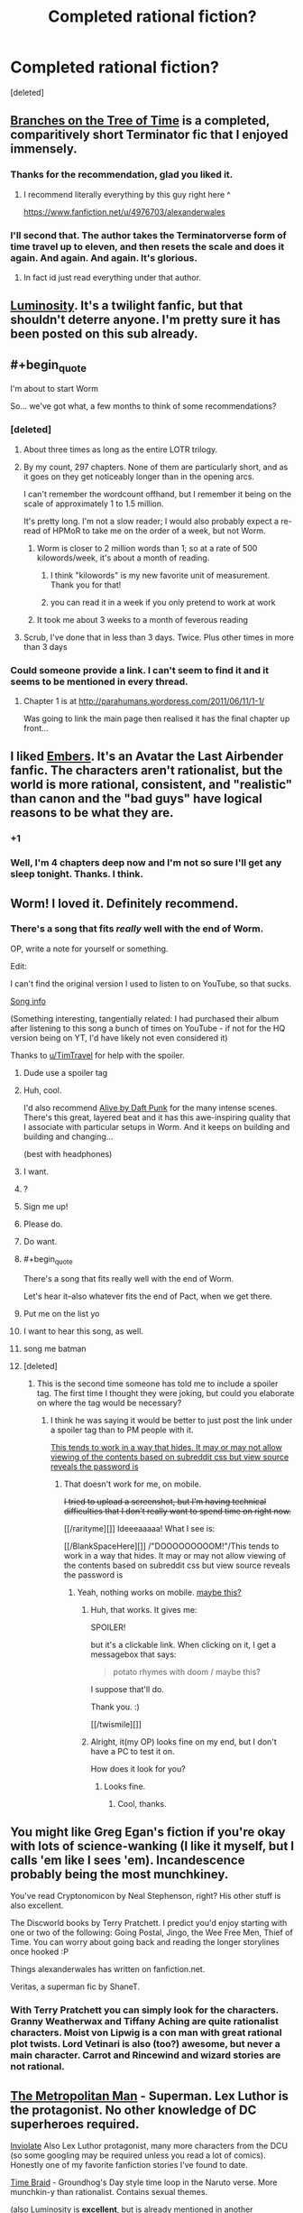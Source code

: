 #+TITLE: Completed rational fiction?

* Completed rational fiction?
:PROPERTIES:
:Score: 16
:DateUnix: 1409033440.0
:END:
[deleted]


** [[https://www.fanfiction.net/s/9658524/1/Branches-on-the-Tree-of-Time][Branches on the Tree of Time]] is a completed, comparitively short Terminator fic that I enjoyed immensely.
:PROPERTIES:
:Score: 20
:DateUnix: 1409065234.0
:END:

*** Thanks for the recommendation, glad you liked it.
:PROPERTIES:
:Author: alexanderwales
:Score: 11
:DateUnix: 1409258557.0
:END:

**** I recommend literally everything by this guy right here ^

[[https://www.fanfiction.net/u/4976703/alexanderwales]]
:PROPERTIES:
:Author: tinkady
:Score: 9
:DateUnix: 1409296871.0
:END:


*** I'll second that. The author takes the Terminatorverse form of time travel up to eleven, and then resets the scale and does it again. And again. And again. It's glorious.
:PROPERTIES:
:Author: abstractwhiz
:Score: 5
:DateUnix: 1409067983.0
:END:

**** In fact id just read everything under that author.
:PROPERTIES:
:Author: gabbalis
:Score: 2
:DateUnix: 1409088769.0
:END:


** [[http://luminous.elcenia.com/][Luminosity]]. It's a twilight fanfic, but that shouldn't deterre anyone. I'm pretty sure it has been posted on this sub already.
:PROPERTIES:
:Author: Bobertus
:Score: 18
:DateUnix: 1409044433.0
:END:


** #+begin_quote
  I'm about to start Worm
#+end_quote

So... we've got what, a few months to think of some recommendations?
:PROPERTIES:
:Author: noggin-scratcher
:Score: 14
:DateUnix: 1409049977.0
:END:

*** [deleted]
:PROPERTIES:
:Score: 2
:DateUnix: 1409050274.0
:END:

**** About three times as long as the entire LOTR trilogy.
:PROPERTIES:
:Author: TimTravel
:Score: 11
:DateUnix: 1409065279.0
:END:


**** By my count, 297 chapters. None of them are particularly short, and as it goes on they get noticeably longer than in the opening arcs.

I can't remember the wordcount offhand, but I remember it being on the scale of approximately 1 to 1.5 million.

It's pretty long. I'm not a slow reader; I would also probably expect a re-read of HPMoR to take me on the order of a week, but not Worm.
:PROPERTIES:
:Author: noggin-scratcher
:Score: 3
:DateUnix: 1409050857.0
:END:

***** Worm is closer to 2 million words than 1; so at a rate of 500 kilowords/week, it's about a month of reading.
:PROPERTIES:
:Author: Escapement
:Score: 6
:DateUnix: 1409052684.0
:END:

****** I think "kilowords" is my new favorite unit of measurement. Thank you for that!
:PROPERTIES:
:Author: CopperZirconium
:Score: 4
:DateUnix: 1409092603.0
:END:


****** you can read it in a week if you only pretend to work at work
:PROPERTIES:
:Score: 3
:DateUnix: 1409672734.0
:END:


***** It took me about 3 weeks to a month of feverous reading
:PROPERTIES:
:Author: mynoduesp
:Score: 1
:DateUnix: 1409125556.0
:END:


**** Scrub, I've done that in less than 3 days. Twice. Plus other times in more than 3 days
:PROPERTIES:
:Author: tinkady
:Score: 2
:DateUnix: 1409296913.0
:END:


*** Could someone provide a link. I can't seem to find it and it seems to be mentioned in every thread.
:PROPERTIES:
:Author: Gauntlet
:Score: 1
:DateUnix: 1412885743.0
:END:

**** Chapter 1 is at [[http://parahumans.wordpress.com/2011/06/11/1-1/]]

Was going to link the main page then realised it has the final chapter up front...
:PROPERTIES:
:Author: noggin-scratcher
:Score: 1
:DateUnix: 1412889910.0
:END:


** I liked [[https://www.fanfiction.net/s/5398503/1/Embers][Embers]]. It's an Avatar the Last Airbender fanfic. The characters aren't rationalist, but the world is more rational, consistent, and "realistic" than canon and the "bad guys" have logical reasons to be what they are.
:PROPERTIES:
:Author: CopperZirconium
:Score: 6
:DateUnix: 1409093399.0
:END:

*** +1
:PROPERTIES:
:Author: TimTravel
:Score: 1
:DateUnix: 1409294735.0
:END:


*** Well, I'm 4 chapters deep now and I'm not so sure I'll get any sleep tonight. Thanks. I think.
:PROPERTIES:
:Author: Kodix
:Score: 0
:DateUnix: 1409511320.0
:END:


** Worm! I loved it. Definitely recommend.
:PROPERTIES:
:Author: TimTravel
:Score: 14
:DateUnix: 1409039994.0
:END:

*** There's a song that fits /really/ well with the end of Worm.

OP, write a note for yourself or something.

Edit:

I can't find the original version I used to listen to on YouTube, so that sucks.

[[#s][Song info]]

(Something interesting, tangentially related: I had purchased their album after listening to this song a bunch of times on YouTube - if not for the HQ version being on YT, I'd have likely not even considered it)

Thanks to [[/u/TimTravel][u/TimTravel]] for help with the spoiler.
:PROPERTIES:
:Author: Riddle-Tom_Riddle
:Score: 4
:DateUnix: 1409068812.0
:END:

**** Dude use a spoiler tag
:PROPERTIES:
:Author: RMcD94
:Score: 3
:DateUnix: 1409184750.0
:END:


**** Huh, cool.

I'd also recommend [[https://www.youtube.com/watch?v=8zZD_ItaEuU][Alive by Daft Punk]] for the many intense scenes. There's this great, layered beat and it has this awe-inspiring quality that I associate with particular setups in Worm. And it keeps on building and building and changing...

(best with headphones)
:PROPERTIES:
:Author: tvcgrid
:Score: 2
:DateUnix: 1411180079.0
:END:


**** I want.
:PROPERTIES:
:Author: aarchaput
:Score: 1
:DateUnix: 1409069481.0
:END:


**** ?
:PROPERTIES:
:Author: TimTravel
:Score: 1
:DateUnix: 1409071880.0
:END:


**** Sign me up!
:PROPERTIES:
:Author: eaglejarl
:Score: 1
:DateUnix: 1409093077.0
:END:


**** Please do.
:PROPERTIES:
:Author: whywhisperwhy
:Score: 1
:DateUnix: 1409093747.0
:END:


**** Do want.
:PROPERTIES:
:Author: omgimpwned
:Score: 1
:DateUnix: 1409132629.0
:END:


**** #+begin_quote
  There's a song that fits really well with the end of Worm.
#+end_quote

Let's hear it--also whatever fits the end of Pact, when we get there.
:PROPERTIES:
:Author: khafra
:Score: 1
:DateUnix: 1409155899.0
:END:


**** Put me on the list yo
:PROPERTIES:
:Author: PrinceofMagnets
:Score: 1
:DateUnix: 1409183901.0
:END:


**** I want to hear this song, as well.
:PROPERTIES:
:Author: dhighway61
:Score: 1
:DateUnix: 1409242146.0
:END:


**** song me batman
:PROPERTIES:
:Author: miningzen
:Score: 1
:DateUnix: 1409250375.0
:END:


**** [deleted]
:PROPERTIES:
:Score: 1
:DateUnix: 1409257538.0
:END:

***** This is the second time someone has told me to include a spoiler tag. The first time I thought they were joking, but could you elaborate on where the tag would be necessary?
:PROPERTIES:
:Author: Riddle-Tom_Riddle
:Score: 1
:DateUnix: 1409273205.0
:END:

****** I think he was saying it would be better to just post the link under a spoiler tag than to PM people with it.

[[#spoil][This tends to work in a way that hides. It may or may not allow viewing of the contents based on subreddit css but view source reveals the password is]]
:PROPERTIES:
:Author: TimTravel
:Score: 1
:DateUnix: 1409294631.0
:END:

******* That doesn't work for me, on mobile.

+I tried to upload a screenshot, but I'm having technical difficulties that I don't really want to spend time on right now.+

[[/rarityme][]] Ideeeaaaaa! What I see is:

[[/BlankSpaceHere][]] /"DOOOOOOOOOM!"/This tends to work in a way that hides. It may or may not allow viewing of the contents based on subreddit css but view source reveals the password is
:PROPERTIES:
:Author: Riddle-Tom_Riddle
:Score: 1
:DateUnix: 1409295888.0
:END:

******** Yeah, nothing works on mobile. [[#s][maybe this?]]
:PROPERTIES:
:Author: TimTravel
:Score: 1
:DateUnix: 1409296262.0
:END:

********* Huh, that works. It gives me:

SPOILER!

but it's a clickable link. When clicking on it, I get a messagebox that says:

#+begin_quote
  potato rhymes with doom / maybe this?
#+end_quote

I suppose that'll do.

Thank you. :)

[[/twismile][]]
:PROPERTIES:
:Author: Riddle-Tom_Riddle
:Score: 1
:DateUnix: 1409296826.0
:END:


********* Alright, it(my OP) looks fine on my end, but I don't have a PC to test it on.

How does it look for you?
:PROPERTIES:
:Author: Riddle-Tom_Riddle
:Score: 1
:DateUnix: 1409297467.0
:END:

********** Looks fine.
:PROPERTIES:
:Author: TimTravel
:Score: 1
:DateUnix: 1409298239.0
:END:

*********** Cool, thanks.
:PROPERTIES:
:Author: Riddle-Tom_Riddle
:Score: 1
:DateUnix: 1409298863.0
:END:


** You might like Greg Egan's fiction if you're okay with lots of science-wanking (I like it myself, but I calls 'em like I sees 'em). Incandescence probably being the most munchkiney.

You've read Cryptonomicon by Neal Stephenson, right? His other stuff is also excellent.

The Discworld books by Terry Pratchett. I predict you'd enjoy starting with one or two of the following: Going Postal, Jingo, the Wee Free Men, Thief of Time. You can worry about going back and reading the longer storylines once hooked :P

Things alexanderwales has written on fanfiction.net.

Veritas, a superman fic by ShaneT.
:PROPERTIES:
:Author: Charlie___
:Score: 7
:DateUnix: 1409107308.0
:END:

*** With Terry Pratchett you can simply look for the characters. Granny Weatherwax and Tiffany Aching are quite rationalist characters. Moist von Lipwig is a con man with great rational plot twists. Lord Vetinari is also (too?) awesome, but never a main character. Carrot and Rincewind and wizard stories are not rational.
:PROPERTIES:
:Author: qznc
:Score: 1
:DateUnix: 1409485560.0
:END:


** [[https://www.fanfiction.net/s/10360716/1/The-Metropolitan-Man][The Metropolitan Man]] - Superman. Lex Luthor is the protagonist. No other knowledge of DC superheroes required.

[[https://www.fanfiction.net/s/5536346/1/Inviolate][Inviolate]] Also Lex Luthor protagonist, many more characters from the DCU (so some googling may be required unless you read a lot of comics). Honestly one of my favorite fanfiction stories I've found to date.

[[https://www.fanfiction.net/s/5193644/1/Time-Braid][Time Braid]] - Groundhog's Day style time loop in the Naruto verse. More munchkin-y than rationalist. Contains sexual themes.

(also Luminosity is *excellent*, but is already mentioned in another comment).
:PROPERTIES:
:Author: Oraanu
:Score: 6
:DateUnix: 1409172123.0
:END:

*** Inviolate does not require extensive knowledge of the DC universe. I appreciated it thoroughly while never having heard of the Manhunters, the Guardians of Oa, the names and exploits of the various Green Lanterns, et cetera. There's always a hint of exposition for characters that are mentioned incidentally and additional exposition for the important players.
:PROPERTIES:
:Score: 1
:DateUnix: 1409240069.0
:END:

**** Same here for previous knowledge, I just needed to look up things so I could visualize them properly.
:PROPERTIES:
:Author: Oraanu
:Score: 1
:DateUnix: 1409265036.0
:END:


** Please start on Worm asap, you'll be hooked within the close of the first chapter.

There is also Dune by Frank Herbert a soft sci-fi epic.

If you're in the mood for medieval fiction I highly recommend Pillars of the Earth by Ken Follet. While it isn't exactly rational, it definitely has some very smart characters.
:PROPERTIES:
:Author: Magodo
:Score: 8
:DateUnix: 1409036856.0
:END:

*** Does Dune get better? I didn't like the first one. Too much Gandalf syndrome (when one of the good guys is too powerful).
:PROPERTIES:
:Author: TimTravel
:Score: 2
:DateUnix: 1409065247.0
:END:

**** In my opinion, Dune gets worse at it goes.
:PROPERTIES:
:Author: alexanderwales
:Score: 14
:DateUnix: 1409067252.0
:END:

***** Do you mean the original book? Or the sequels?

I honestly loved the first book and was binging on it not unlike Metropolitan Man. But I did read it a long time ago.
:PROPERTIES:
:Author: Magodo
:Score: 1
:DateUnix: 1409148969.0
:END:

****** I loved the first book. I thought that the second and third books weren't as good. And then the fourth book wasn't as good as the third book, and the fifth book wasn't as good as the fourth. It's not an instant decline in quality, but I felt like reading less-good books down the series sort of soiled my love for the first book, in the way that poor sequels can sometimes taint the well.
:PROPERTIES:
:Author: alexanderwales
:Score: 4
:DateUnix: 1409156312.0
:END:

******* [removed]
:PROPERTIES:
:Score: 2
:DateUnix: 1409250579.0
:END:

******** Your comment has been removed for talking about books that don't exist.
:PROPERTIES:
:Score: 2
:DateUnix: 1409549803.0
:END:

********* I apologize profusely for even thinking about them.
:PROPERTIES:
:Author: JackStargazer
:Score: 3
:DateUnix: 1409629651.0
:END:


**** You need to read the books in the right order. Some series, you want to read them in published order (i.e. read the first, the second, the third...) and some you want to read in in-universe chronological order (e.g. read the third, the fifth, the first...)

The correct order for Dune is: read the first.

If you didn't like the first one, stop.
:PROPERTIES:
:Author: eaglejarl
:Score: 4
:DateUnix: 1409093644.0
:END:

***** Yeah, that was the one I read. It had its moments but I didn't like it overall.
:PROPERTIES:
:Author: TimTravel
:Score: 1
:DateUnix: 1409101331.0
:END:


***** I'd have to slightly disagree with that. Even if you /did/ like the first one, stop after the first.
:PROPERTIES:
:Author: Sceptically
:Score: 1
:DateUnix: 1409228926.0
:END:


**** I liked the fourth book a fair bit, not sure about /more than the original/, but more than the second and third. But if your objection to the first one is "That one guy is too powerful" then /oh holy hell/ would you ever not like number four. "God Emperor" was not a title that was applied ironically.
:PROPERTIES:
:Author: noggin-scratcher
:Score: 2
:DateUnix: 1409103036.0
:END:


*** I honestly hated worm. I read the first three chapters, and it really put me off from reading anything beyond. It felt like it was the universe itself that was holding the idiot ball. Most of the villains are villians because they're evil, and little else (rather counter to the claim that it's rational at all), and the main character's personality is completely inconsistent and all over the place. She does these enormously stupid things, but the universe itself caters to her, preventing any real harm. Plus, she (and several other characters) do some of the most immoral things without thinking twice. If I was in her situation, I wouldn't be able to sleep at night over the guilt.
:PROPERTIES:
:Score: 1
:DateUnix: 1409071736.0
:END:

**** Yeaaaah. I read the whole thing and wasn't sure I could recommend it to people. It's fun in places, but there are problems. I really wasn't a fan of the very squicky and visceral violence that crops up, especially when a certain gang arrives in town. I also think the plot meanders a lot and could stand to be a lot shorter. Even by the later chapters there are some remarkably inconsequential fights that could be excised at absolutely no story cost.
:PROPERTIES:
:Author: thakil
:Score: 3
:DateUnix: 1409123182.0
:END:


**** Yeesh. It shows that you only read the first 3 chapters. There is only 1 villain who is shown as Evil (with capital E and little by the way of justifications, believes or motives) till the end. The character seemed pretty focused and understandable (if not always rational, but what normal human is?). And the part about real harm made me laugh out so loud I almost woke up the people around me.

But seeing how you were already put off by immoral things in the first 3 chapters I wouldn't recommend you to read on. The first 3 chapters are so tame compared to some of the later parts that I can't quite put it into words.
:PROPERTIES:
:Author: Bowbreaker
:Score: 4
:DateUnix: 1409191379.0
:END:


**** It obviously wasn't rationalist, and it wasn't even terribly rational. It was fairly munckinly, although the protagonist was the only one who was allowed to munchkin her powers. Doormaker alone should have been able to be hugely more powerful than he was. Don't even get me started on the tinkers, or on Dragon. And, as soobtoob says, there was no reason for most of the villains to be evil -- they could have just [[http://tvtropes.org/pmwiki/pmwiki.php/Main/CutLexLuthorACheck][marketed their powers legally]], made WAY more money than crime at lower risk, and called it a day.

All that aside, I enjoyed the beginning quite a bit. At some point (/when/ is arguable) it ramped the power level of the villains too high and just became bloody annoying. Fights against demigods are only interesting for so long, at least when the demigods are onstage. IMO you can get away with more when they are the (Wo)man Behind The Curtain, but these were straight up brawls.
:PROPERTIES:
:Author: eaglejarl
:Score: 2
:DateUnix: 1409093325.0
:END:

***** Spoilers! [[#s][Yup, lots of spoilers.]]
:PROPERTIES:
:Author: notentirelyrandom
:Score: 4
:DateUnix: 1409102487.0
:END:

****** Yeah, I knew those things but was trying to keep it simple and avoid spoilers.

I knew that about Doormaker but the people he worked for could still have used his powers to make a mint, control huge amounts of political and economic power, eliminated transportation costs for anyone they wanted something from...instead they used him to visit their vacation homes, basically. (They had wealth and power, true, but that seemed to derive from their business, not from use of Doormaker et al.)

And yes, the "whole driver for conflict" thing, but that's a complete f'ing copout. Really? If that's the only way the story you want to write can be justified, you need to back up and try something else, because that is a literary cheat of the highest order. Basically that's saying "all conflict in the story, and the fact that literally everyone except the protagonist is either using their powers non-optimally or outright carrying the idiot ball is because plot."

I also include the Endbringers in the "demigod" category. And no, that's not a spoiler. They get mentioned as "thing that periodically destroys cities" within a chapter or two, and it is instantly obvious that there is, at some point, going to be a fight with them.
:PROPERTIES:
:Author: eaglejarl
:Score: 4
:DateUnix: 1409112728.0
:END:

******* #+begin_quote
  And yes, the "whole driver for conflict" thing, but that's a complete f'ing copout. Really? If that's the only way the story you want to write can be justified, you need to back up and try something else, because that is a literary cheat of the highest order. Basically that's saying "all conflict in the story, and the fact that literally everyone except the protagonist is either using their powers non-optimally or outright carrying the idiot ball is because plot."
#+end_quote

I had that problem too. Worm was pretty obviously trying to do its deconstruction/reconstruction of the superhero genre, but I think that particular plot point was, if not poorly thought out, then at least not to my tastes. If the promise is that you're going to explain how the world ends up looking like it does in the comics (which I thought was the promise of the work), then what was done was, as you said, a cheat.

I guess I don't see what would have been so bad about having the world actually change in response to people having superpowers. If you've got a guy with lightning powers, you need a really good reason for him to be out fighting crime instead of just working safely in a power plant.
:PROPERTIES:
:Author: alexanderwales
:Score: 1
:DateUnix: 1409157661.0
:END:


****** Cauldron could do a lot more with marketing and pricing with a side black market for the more risky stuff.
:PROPERTIES:
:Score: 1
:DateUnix: 1409237888.0
:END:


***** [[#s][Spoiler]]
:PROPERTIES:
:Author: Cruithne
:Score: 1
:DateUnix: 1423966449.0
:END:


**** If you're willing, please give it another chance. I heard similar things from friends but I convinced them to stick on at least to the end of the first arc when things really start rolling.
:PROPERTIES:
:Author: Magodo
:Score: 1
:DateUnix: 1409149095.0
:END:


**** I get worse as it goes on, plot holes all over the place. Its good for munchkin ideas however, so if you feel like reading something with clever power usage then it can be an interesting read, just don't get attached to any smart ideas or characters.
:PROPERTIES:
:Author: rationalidurr
:Score: -1
:DateUnix: 1409074972.0
:END:

***** What holes are you thinking of?
:PROPERTIES:
:Author: eaglejarl
:Score: 3
:DateUnix: 1409180541.0
:END:

****** rot 13 is your friend

Fpvba orvat haqrgrpgnoyr ol nalbar orfvqrf gur snpg gung ur pnhfrf na ryrpgebavp vagresrerapr, n fvzcyr genpxvat cebtenz bs angvbaf zbovyr be ryrpgevpny freivpr jbhyq erirny n genpxvat cnggre nyy bire gur tybor. Fvzhetu orvat pnyyrq Fvzhetu naq abg Mvm orpnhfr nccneragyl jura fur svefg nccrnerq crbcyr gubhtug gung fur jnf na nyvra, arire zvaq gur snpg gung fur, nppbeqvat gb habssvpvny gvzryvar naq puncgre vasbezngvba, neevirq va gur rknpg 4 zbagu vagreiny sebz gur yngrfg Raqoevtare nggnpx, nyy bs juvpu unir orra bppheevat sbe dhvgr fbzr gvzr. Fb gb erpnc vg tbrf yvxr guvf enqvngvba + rnegudhnxrf, 4 zbagu crnpr, sybbqvat naq gfhanzvf, 4 zbagu crnpr naq fb ba naq fb sbegu, naq gura ba bar qnl Mvm neevirf naq rirelobql, gbja crbcyr naq gur tbireazrag vapyhqrq trg n FNA cbvag ybff naq fbzrubj fgneg n jne. Guvf jnf Fjvgmreynaq ol gur jnl naq abg fbzr 3eq jbeyq pbhagel, ohg Fjvgmreynaq gur shyyl cerccrq, nhgb ergver byq crbcyr, shyy oybja shpx gur jne arhgenyvgl Fjvgmreynaq. V qba'g unir gur oenva fgngr gb tb shyyl ba guvf fhowrpg evtug abj naljnl orpnhfr vs V qvq guvf jbhyq or n ubyr ybg ovttre cbfg.

Fpvba genpxvat unf nabgure checbfr ogj, oybpxvat cerpbtf. Vs lbh'er n pbhagel gung pna unir nyy bs vg'f frpergf naq cnffjbeq oebxra ol n srj crbcyr va gvtugf, lbh jbhyq anghenyyl ybbx sbe jnlf gb cerirag gung. Naq fb sne nyy bs cerpbtf naq bgure Guvaxref unir snvyrq gb cerqvpg Fpvba, fher jbhyq or hfrshy gb hfr Fpvbaf zbirzragf sbe rapelcgvat naq enaqbzvmvat lbhe qrpvfvbaf naq qngn.

Naq lbh unir gb erzrzore urer, Fpvba fubjrq hc va 1982 naq Mvm fubjrq hc va 2003, ner lbh gryyvat zr gurer jrer ab cerpbtf hc gb gung cbvag be gung gur crbcyr va punetr bs qrsraqvat qvqa'g guvax bs hfvat Fpvba?

Naq guvf nyy vf jung V pbhyq guvax bs ng gung zbzrag jura jevgvat gurer vf n ybg zber cybgubyyrel gb or sbhaq vs lbh gnxr gur fpravp ebhgr bs erernqvat gur jubyr fgbel.

Guvf cnfgrova pbagnvaf fbzr zber cybg ubyrf naq zl erfcbafrf gb bgure crbcyr, ohg vg vf jevggra va natre jvgu n pbaqrfpraqvat favqr nggvghqr, vg trg orggre nf vg tbrf ba, ohg ernq ng lbhe bja qvfpergvba.

uggc://cnfgrova.pbz/AAC2tKu3
:PROPERTIES:
:Author: rationalidurr
:Score: 3
:DateUnix: 1409228524.0
:END:

******* Gurl znantr gb genpx gur Fvzhetu va beovg, gubhtu gung qbrfa'g gryy gurz jura fur jvyy arkg nggnpx. Gurl znantr gb genpx gur grpgbavp rssrpgf bs Orurzbgu. Gurl znantr gb cerqvpg gur arkg Yrivnguna fgevxr npphengryl ng yrnfg bapr. Gurve ceboyrzf nevfr znvayl jura gur Raqoevatref fgneg gryrcbegvat. Ohg gur cnfgrova vf fcbg ba, nf ner gur bgure bowrpgvbaf.
:PROPERTIES:
:Score: 2
:DateUnix: 1409238947.0
:END:


***** I'm curious about those holes too. Care to PM to avoid spoilers for the others who haven't read it?
:PROPERTIES:
:Author: Bowbreaker
:Score: 2
:DateUnix: 1409191451.0
:END:


** There was a manga... Liar Game I think. It was good. I don't know if it's completed or not though. The girl is just a placeholder protagonist but the guy is pretty smart.
:PROPERTIES:
:Author: TimTravel
:Score: 3
:DateUnix: 1409042068.0
:END:

*** I absolutely second this. YMMV on the 'rationality' but I feel it was enjoyable regardless.
:PROPERTIES:
:Author: Subrosian_Smithy
:Score: 1
:DateUnix: 1409294435.0
:END:


*** It is also a tv show. Somewhat cheesy but entertaining.
:PROPERTIES:
:Author: qznc
:Score: 1
:DateUnix: 1409484169.0
:END:


** [[https://www.fanfiction.net/s/9218843/1/Stargate-SG-1-Maybourne-Unleashed][Stargate SG-1: Maybourne Unleashed]] A short fic set in the Stargate universe
:PROPERTIES:
:Score: 2
:DateUnix: 1409329204.0
:END:
